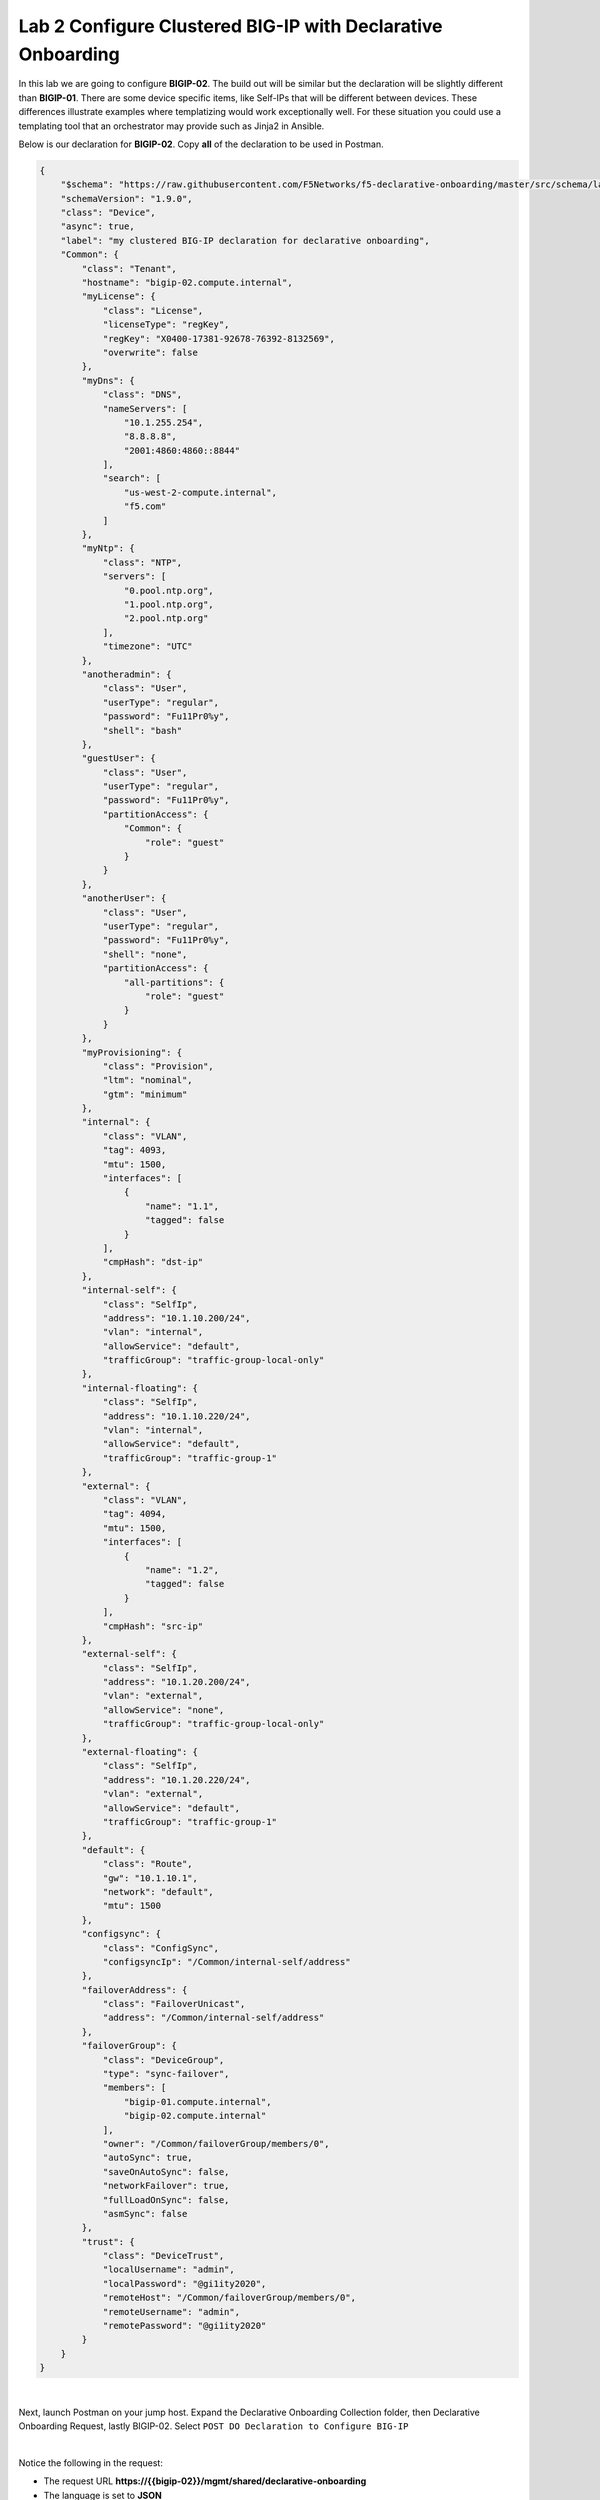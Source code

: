 Lab 2 Configure Clustered BIG-IP with Declarative Onboarding
==============================================================

In this lab we are going to configure **BIGIP-02**.  The build out will be
similar but the declaration will be slightly different than **BIGIP-01**. There
are some device specific items, like Self-IPs that will be different between
devices. These differences illustrate examples where templatizing would work
exceptionally well. For these situation you could use a templating tool that an
orchestrator may provide such as Jinja2 in Ansible.

Below is our declaration for **BIGIP-02**.  Copy **all** of the declaration to
be used in Postman.

.. code-block:: JSON

    {
        "$schema": "https://raw.githubusercontent.com/F5Networks/f5-declarative-onboarding/master/src/schema/latest/base.schema.json",
        "schemaVersion": "1.9.0",
        "class": "Device",
        "async": true,
        "label": "my clustered BIG-IP declaration for declarative onboarding",
        "Common": {
            "class": "Tenant",
            "hostname": "bigip-02.compute.internal",
            "myLicense": {
                "class": "License",
                "licenseType": "regKey",
                "regKey": "X0400-17381-92678-76392-8132569",
                "overwrite": false
            },
            "myDns": {
                "class": "DNS",
                "nameServers": [
                    "10.1.255.254",
                    "8.8.8.8",
                    "2001:4860:4860::8844"
                ],
                "search": [
                    "us-west-2-compute.internal",
                    "f5.com"
                ]
            },
            "myNtp": {
                "class": "NTP",
                "servers": [
                    "0.pool.ntp.org",
                    "1.pool.ntp.org",
                    "2.pool.ntp.org"
                ],
                "timezone": "UTC"
            },
            "anotheradmin": {
                "class": "User",
                "userType": "regular",
                "password": "Fu11Pr0%y",
                "shell": "bash"
            },
            "guestUser": {
                "class": "User",
                "userType": "regular",
                "password": "Fu11Pr0%y",
                "partitionAccess": {
                    "Common": {
                        "role": "guest"
                    }
                }
            },
            "anotherUser": {
                "class": "User",
                "userType": "regular",
                "password": "Fu11Pr0%y",
                "shell": "none",
                "partitionAccess": {
                    "all-partitions": {
                        "role": "guest"
                    }
                }
            },
            "myProvisioning": {
                "class": "Provision",
                "ltm": "nominal",
                "gtm": "minimum"
            },
            "internal": {
                "class": "VLAN",
                "tag": 4093,
                "mtu": 1500,
                "interfaces": [
                    {
                        "name": "1.1",
                        "tagged": false
                    }
                ],
                "cmpHash": "dst-ip"
            },
            "internal-self": {
                "class": "SelfIp",
                "address": "10.1.10.200/24",
                "vlan": "internal",
                "allowService": "default",
                "trafficGroup": "traffic-group-local-only"
            },
            "internal-floating": {
                "class": "SelfIp",
                "address": "10.1.10.220/24",
                "vlan": "internal",
                "allowService": "default",
                "trafficGroup": "traffic-group-1"
            },
            "external": {
                "class": "VLAN",
                "tag": 4094,
                "mtu": 1500,
                "interfaces": [
                    {
                        "name": "1.2",
                        "tagged": false
                    }
                ],
                "cmpHash": "src-ip"
            },
            "external-self": {
                "class": "SelfIp",
                "address": "10.1.20.200/24",
                "vlan": "external",
                "allowService": "none",
                "trafficGroup": "traffic-group-local-only"
            },
            "external-floating": {
                "class": "SelfIp",
                "address": "10.1.20.220/24",
                "vlan": "external",
                "allowService": "default",
                "trafficGroup": "traffic-group-1"
            },
            "default": {
                "class": "Route",
                "gw": "10.1.10.1",
                "network": "default",
                "mtu": 1500
            },
            "configsync": {
                "class": "ConfigSync",
                "configsyncIp": "/Common/internal-self/address"
            },
            "failoverAddress": {
                "class": "FailoverUnicast",
                "address": "/Common/internal-self/address"
            },
            "failoverGroup": {
                "class": "DeviceGroup",
                "type": "sync-failover",
                "members": [
                    "bigip-01.compute.internal",
                    "bigip-02.compute.internal"
                ],
                "owner": "/Common/failoverGroup/members/0",
                "autoSync": true,
                "saveOnAutoSync": false,
                "networkFailover": true,
                "fullLoadOnSync": false,
                "asmSync": false
            },
            "trust": {
                "class": "DeviceTrust",
                "localUsername": "admin",
                "localPassword": "@gi1ity2020",
                "remoteHost": "/Common/failoverGroup/members/0",
                "remoteUsername": "admin",
                "remotePassword": "@gi1ity2020"
            }
        }
    }

|

Next, launch Postman on your jump host. Expand the Declarative Onboarding
Collection folder, then Declarative Onboarding Request, lastly BIGIP-02.  
Select ``POST DO Declaration to Configure BIG-IP``

.. image:: images/postman_09.png

|

Notice the following in the request:

- The request URL **https://{{bigip-02}}/mgmt/shared/declarative-onboarding**
- The language is set to **JSON**

|

Paste the JSON declaration into the Body of the Postman application and click
``Send``

.. image:: images/postman_10.png

Use the ``GET Declarative Onboarding Status`` request to monitor when the
declartation is complete.

.. note::  Clustering via declarative onboarding can take several minutes
   to sync and establish, this is normal behavior.

Return to either **BIG-IP** in Chrome and check the cluster configuration and
status. Both units should be clustered with all onboarding objects present from
the declaration.

#. In the **BIGIP** console navigate to **Device Management -> Device Groups**
   and view the device group that was created by the declaration.  Click on the
   ``failoverGroup`` and verify both devices are members of the group.

Feel free to check other objects such as Self IPs, NTP settings, user accounts, etc.
